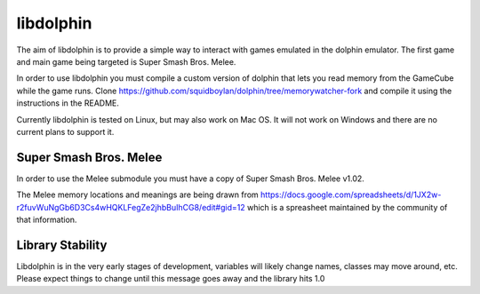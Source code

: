 libdolphin
==========

The aim of libdolphin is to provide a simple way to interact with games
emulated in the dolphin emulator. The first game and main game being targeted
is Super Smash Bros. Melee.

In order to use libdolphin you must compile a custom version of dolphin that
lets you read memory from the GameCube while the game runs. Clone
https://github.com/squidboylan/dolphin/tree/memorywatcher-fork and compile it
using the instructions in the README.

Currently libdolphin is tested on Linux, but may also work on Mac OS. It will
not work on Windows and there are no current plans to support it.

Super Smash Bros. Melee
~~~~~~~~~~~~~~~~~~~~~~~

In order to use the Melee submodule you must have a copy of Super Smash Bros.
Melee v1.02.

The Melee memory locations and meanings are being drawn from
https://docs.google.com/spreadsheets/d/1JX2w-r2fuvWuNgGb6D3Cs4wHQKLFegZe2jhbBuIhCG8/edit#gid=12
which is a spreasheet maintained by the community of that information.

Library Stability
~~~~~~~~~~~~~~~~~

Libdolphin is in the very early stages of development, variables will likely
change names, classes may move around, etc. Please expect things to change
until this message goes away and the library hits 1.0
